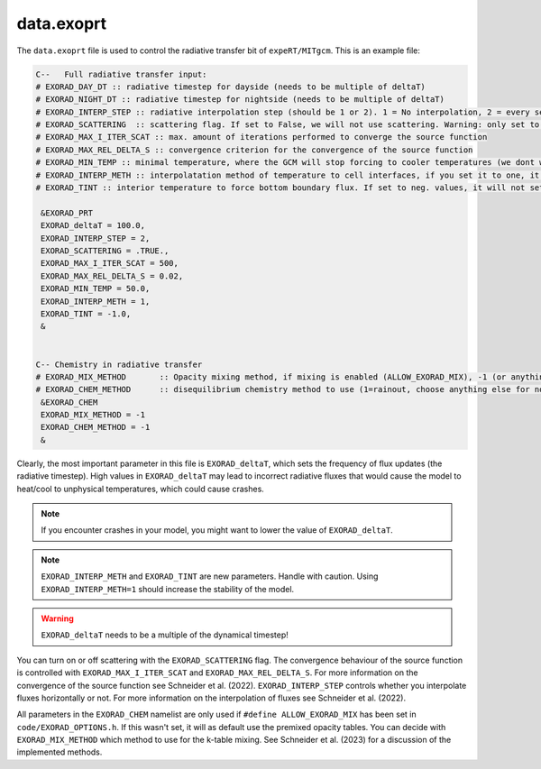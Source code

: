 data.exoprt
^^^^^^^^^^^

The ``data.exoprt`` file is used to control the radiative transfer bit of ``expeRT/MITgcm``.
This is an example file:

.. code::

    C--   Full radiative transfer input:
    # EXORAD_DAY_DT :: radiative timestep for dayside (needs to be multiple of deltaT)
    # EXORAD_NIGHT_DT :: radiative timestep for nightside (needs to be multiple of deltaT)
    # EXORAD_INTERP_STEP :: radiative interpolation step (should be 1 or 2). 1 = No interpolation, 2 = every second column
    # EXORAD_SCATTERING  :: scattering flag. If set to False, we will not use scattering. Warning: only set to false if photon_destruct_prob = 1 and opac_scat = 0!
    # EXORAD_MAX_I_ITER_SCAT :: max. amount of iterations performed to converge the source function
    # EXORAD_MAX_REL_DELTA_S :: convergence criterion for the convergence of the source function
    # EXORAD_MIN_TEMP :: minimal temperature, where the GCM will stop forcing to cooler temperatures (we dont want negative temperatures)
    # EXORAD_INTERP_METH :: interpolatation method of temperature to cell interfaces, if you set it to one, it will use the Bezier interpolation, else it will use a linear interpolation
    # EXORAD_TINT :: interior temperature to force bottom boundary flux. If set to neg. values, it will not set the boundary fluxes.

     &EXORAD_PRT
     EXORAD_deltaT = 100.0,
     EXORAD_INTERP_STEP = 2,
     EXORAD_SCATTERING = .TRUE.,
     EXORAD_MAX_I_ITER_SCAT = 500,
     EXORAD_MAX_REL_DELTA_S = 0.02,
     EXORAD_MIN_TEMP = 50.0,
     EXORAD_INTERP_METH = 1,
     EXORAD_TINT = -1.0,
     &


    C-- Chemistry in radiative transfer
    # EXORAD_MIX_METHOD       :: Opacity mixing method, if mixing is enabled (ALLOW_EXORAD_MIX), -1 (or anything else) is RORR, 0 is adding up, 1 is ML mixing, 2 is AEE
    # EXORAD_CHEM_METHOD      :: disequilibrium chemistry method to use (1=rainout, choose anything else for no diseq)
     &EXORAD_CHEM
     EXORAD_MIX_METHOD = -1
     EXORAD_CHEM_METHOD = -1
     &


Clearly, the most important parameter in this file is ``EXORAD_deltaT``, which sets the frequency of flux updates (the radiative timestep).
High values in ``EXORAD_deltaT`` may lead to incorrect radiative fluxes that would cause the model to heat/cool to unphysical temperatures, which could cause crashes.

.. note::

   If you encounter crashes in your model, you might want to lower the value of ``EXORAD_deltaT``.

.. note::

   ``EXORAD_INTERP_METH`` and ``EXORAD_TINT`` are new parameters. Handle with caution. Using ``EXORAD_INTERP_METH=1`` should increase the stability of the model.

.. warning::

   ``EXORAD_deltaT`` needs to be a multiple of the dynamical timestep!


You can turn on or off scattering with the ``EXORAD_SCATTERING`` flag. The convergence behaviour of the source function is controlled with ``EXORAD_MAX_I_ITER_SCAT`` and ``EXORAD_MAX_REL_DELTA_S``.
For more information on the convergence of the source function see Schneider et al. (2022).
``EXORAD_INTERP_STEP`` controls whether you interpolate fluxes horizontally or not.
For more information on the interpolation of fluxes see Schneider et al. (2022).

All parameters in the  ``EXORAD_CHEM`` namelist are only used if ``#define ALLOW_EXORAD_MIX`` has been set in ``code/EXORAD_OPTIONS.h``. 
If this wasn't set, it will as default use the premixed opacity tables.
You can decide with ``EXORAD_MIX_METHOD`` which method to use for the k-table mixing. 
See Schneider et al. (2023) for a discussion of the implemented methods.
